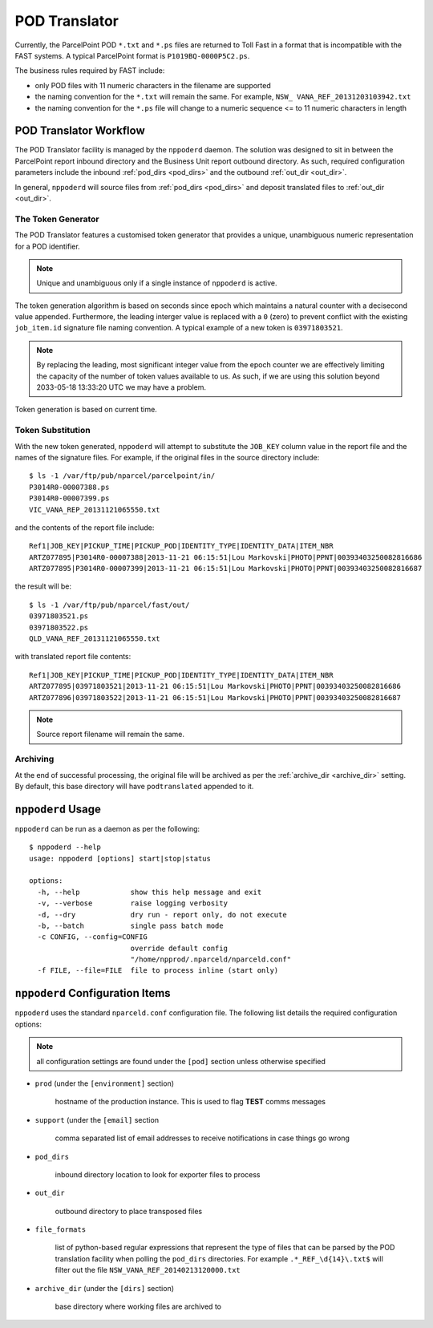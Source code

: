 .. B2C POD Translator

.. toctree:
    :maxdepth: 2

POD Translator
==============

Currently, the ParcelPoint POD ``*.txt`` and ``*.ps`` files are returned
to Toll Fast in a format that is incompatible with the FAST systems. A
typical ParcelPoint format is ``P1019BQ-0000P5C2.ps``.

The business rules required by FAST include:

* only POD files with 11 numeric characters in the filename are supported

* the naming convention for the ``*.txt`` will remain the same.  For
  example, ``NSW_ VANA_REF_20131203103942.txt``

* the naming convention for the ``*.ps`` file will change to a numeric
  sequence <= to 11 numeric characters in length

POD Translator Workflow
-----------------------

The POD Translator facility is managed by the ``nppoderd`` daemon.  The
solution was designed to sit in between the ParcelPoint report inbound
directory and the Business Unit report outbound directory.  As such,
required configuration parameters include the inbound
:ref:`pod_dirs <pod_dirs>` and the outbound :ref:`out_dir <out_dir>`.

In general, ``nppoderd`` will source files from :ref:`pod_dirs <pod_dirs>`
and deposit translated files to :ref:`out_dir <out_dir>`.

The Token Generator
^^^^^^^^^^^^^^^^^^^

The POD Translator features a customised token generator that provides a
unique, unambiguous numeric representation for a POD identifier.

.. note::

    Unique and unambiguous only if a single instance of ``nppoderd``
    is active.
        
The token generation algorithm is based on seconds since epoch which
maintains a natural counter with a decisecond value appended.  Furthermore, the leading interger value is replaced with a ``0`` (zero) to prevent
conflict with the existing ``job_item.id`` signature file naming convention.
A typical example of a new token is ``03971803521``.

.. note::

    By replacing the leading, most significant integer value from the epoch
    counter we are effectively limiting the capacity of the number of
    token values available to us.  As such, if we are using this solution
    beyond 2033-05-18 13:33:20 UTC we may have a problem.

Token generation is based on current time.

Token Substitution
^^^^^^^^^^^^^^^^^^

With the new token generated, ``nppoderd`` will attempt to substitute the
``JOB_KEY`` column value in the report file and the names of the signature
files.  For example, if the original files in the source directory
include::

    $ ls -1 /var/ftp/pub/nparcel/parcelpoint/in/
    P3014R0-00007388.ps
    P3014R0-00007399.ps
    VIC_VANA_REP_20131121065550.txt

and the contents of the report file include::

    Ref1|JOB_KEY|PICKUP_TIME|PICKUP_POD|IDENTITY_TYPE|IDENTITY_DATA|ITEM_NBR
    ARTZ077895|P3014R0-00007388|2013-11-21 06:15:51|Lou Markovski|PHOTO|PPNT|00393403250082816686
    ARTZ077895|P3014R0-00007399|2013-11-21 06:15:51|Lou Markovski|PHOTO|PPNT|00393403250082816687

the result will be::

    $ ls -1 /var/ftp/pub/nparcel/fast/out/
    03971803521.ps
    03971803522.ps
    QLD_VANA_REF_20131121065550.txt

with translated report file contents::

    Ref1|JOB_KEY|PICKUP_TIME|PICKUP_POD|IDENTITY_TYPE|IDENTITY_DATA|ITEM_NBR
    ARTZ077895|03971803521|2013-11-21 06:15:51|Lou Markovski|PHOTO|PPNT|00393403250082816686
    ARTZ077896|03971803522|2013-11-21 06:15:51|Lou Markovski|PHOTO|PPNT|00393403250082816687

.. note::

    Source report filename will remain the same.

Archiving
^^^^^^^^^

At the end of successful processing, the original file will be archived
as per the :ref:`archive_dir <archive_dir>` setting.  By default, this
base directory will have ``podtranslated`` appended to it.

``nppoderd`` Usage
------------------

``nppoderd`` can be run as a daemon as per the following::

    $ nppoderd --help
    usage: nppoderd [options] start|stop|status
    
    options:
      -h, --help            show this help message and exit
      -v, --verbose         raise logging verbosity
      -d, --dry             dry run - report only, do not execute
      -b, --batch           single pass batch mode
      -c CONFIG, --config=CONFIG
                            override default config
                            "/home/npprod/.nparceld/nparceld.conf"
      -f FILE, --file=FILE  file to process inline (start only)

``nppoderd`` Configuration Items
--------------------------------

``nppoderd`` uses the standard ``nparceld.conf`` configuration file.  The
following list details the required configuration options:

.. note::

    all configuration settings are found under the ``[pod]`` section
    unless otherwise specified

* ``prod`` (under the ``[environment]`` section)

    hostname of the production instance.  This is used to flag **TEST**
    comms messages

* ``support`` (under the ``[email]`` section

    comma separated list of email addresses to receive notifications
    in case things go wrong

.. _pod_dirs:

* ``pod_dirs``

    inbound directory location to look for exporter files to process

.. _out_dir:

* ``out_dir``

    outbound directory to place transposed files

* ``file_formats``

    list of python-based regular expressions that represent the type of
    files that can be parsed by the POD translation facility when polling
    the ``pod_dirs`` directories.  For example ``.*_REF_\d{14}\.txt$``
    will filter out the file ``NSW_VANA_REF_20140213120000.txt``

.. _archive_dir:

* ``archive_dir`` (under the ``[dirs]`` section)

    base directory where working files are archived to
